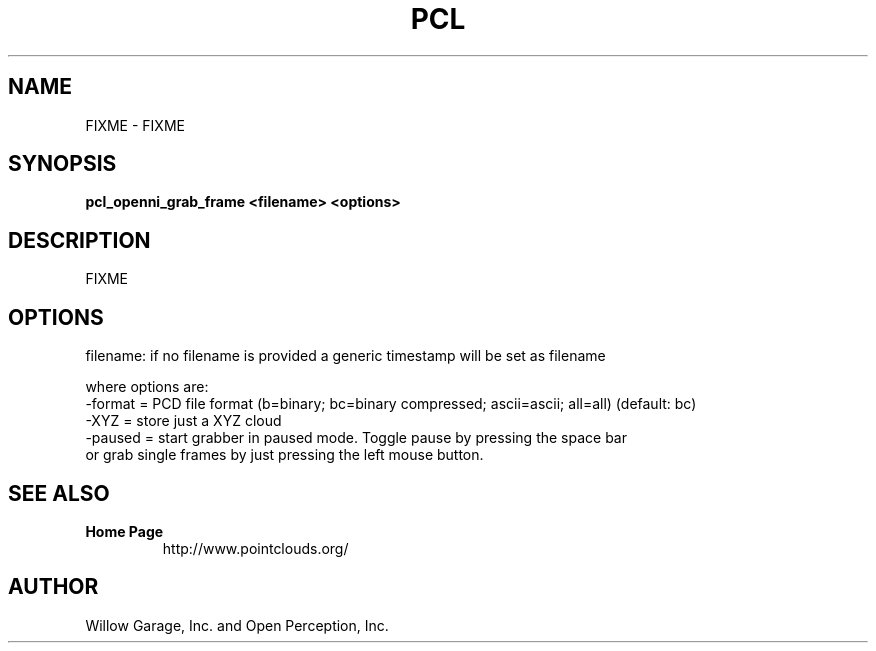 .TH PCL 1

.SH NAME

FIXME \- FIXME

.SH SYNOPSIS

.B pcl_openni_grab_frame <filename> <options>

.SH DESCRIPTION

FIXME

.SH OPTIONS



  filename: if no filename is provided a generic timestamp will be set as filename

  where options are:
                    -format = PCD file format (b=binary; bc=binary compressed; ascii=ascii; all=all) (default: bc)
                    -XYZ  = store just a XYZ cloud
                    -paused = start grabber in paused mode. Toggle pause by pressing the space bar
                              or grab single frames by just pressing the left mouse button.


.SH SEE ALSO

.TP
.B Home Page
http://www.pointclouds.org/

.SH AUTHOR

Willow Garage, Inc. and Open Perception, Inc.
